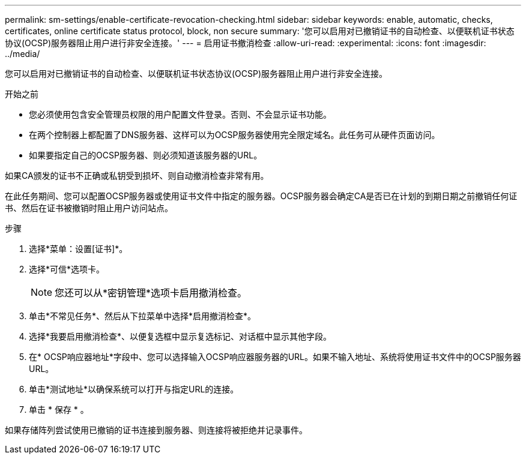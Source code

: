 ---
permalink: sm-settings/enable-certificate-revocation-checking.html 
sidebar: sidebar 
keywords: enable, automatic, checks, certificates, online certificate status protocol, block, non secure 
summary: '您可以启用对已撤销证书的自动检查、以便联机证书状态协议(OCSP)服务器阻止用户进行非安全连接。' 
---
= 启用证书撤消检查
:allow-uri-read: 
:experimental: 
:icons: font
:imagesdir: ../media/


[role="lead"]
您可以启用对已撤销证书的自动检查、以便联机证书状态协议(OCSP)服务器阻止用户进行非安全连接。

.开始之前
* 您必须使用包含安全管理员权限的用户配置文件登录。否则、不会显示证书功能。
* 在两个控制器上都配置了DNS服务器、这样可以为OCSP服务器使用完全限定域名。此任务可从硬件页面访问。
* 如果要指定自己的OCSP服务器、则必须知道该服务器的URL。


如果CA颁发的证书不正确或私钥受到损坏、则自动撤消检查非常有用。

在此任务期间、您可以配置OCSP服务器或使用证书文件中指定的服务器。OCSP服务器会确定CA是否已在计划的到期日期之前撤销任何证书、然后在证书被撤销时阻止用户访问站点。

.步骤
. 选择*菜单：设置[证书]*。
. 选择*可信*选项卡。
+
[NOTE]
====
您还可以从*密钥管理*选项卡启用撤消检查。

====
. 单击*不常见任务*、然后从下拉菜单中选择*启用撤消检查*。
. 选择*我要启用撤消检查*、以便复选框中显示复选标记、对话框中显示其他字段。
. 在* OCSP响应器地址*字段中、您可以选择输入OCSP响应器服务器的URL。如果不输入地址、系统将使用证书文件中的OCSP服务器URL。
. 单击*测试地址*以确保系统可以打开与指定URL的连接。
. 单击 * 保存 * 。


如果存储阵列尝试使用已撤销的证书连接到服务器、则连接将被拒绝并记录事件。
